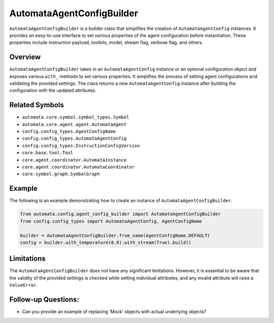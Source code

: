 AutomataAgentConfigBuilder
==========================

``AutomataAgentConfigBuilder`` is a builder class that simplifies the
creation of ``AutomataAgentConfig`` instances. It provides an
easy-to-use interface to set various properties of the agent
configuration before instantiation. These properties include instruction
payload, toolkits, model, stream flag, verbose flag, and others.

Overview
--------

``AutomataAgentConfigBuilder`` takes in an ``AutomataAgentConfig``
instance or an optional configuration object and exposes various
``with_`` methods to set various properties. It simplifies the process
of setting agent configurations and validating the provided settings.
The class returns a new ``AutomataAgentConfig`` instance after building
the configuration with the updated attributes.

Related Symbols
---------------

-  ``automata.core.symbol.symbol_types.Symbol``
-  ``automata.core.agent.agent.AutomataAgent``
-  ``config.config_types.AgentConfigName``
-  ``config.config_types.AutomataAgentConfig``
-  ``config.config_types.InstructionConfigVersion``
-  ``core.base.tool.Tool``
-  ``core.agent.coordinator.AutomataInstance``
-  ``core.agent.coordinator.AutomataCoordinator``
-  ``core.symbol.graph.SymbolGraph``

Example
-------

The following is an example demonstrating how to create an instance of
``AutomataAgentConfigBuilder``.

.. code:: python

   from automata.config.agent_config_builder import AutomataAgentConfigBuilder
   from config.config_types import AutomataAgentConfig, AgentConfigName

   builder = AutomataAgentConfigBuilder.from_name(AgentConfigName.DEFAULT)
   config = builder.with_temperature(0.8).with_stream(True).build()

Limitations
-----------

The ``AutomataAgentConfigBuilder`` does not have any significant
limitations. However, it is essential to be aware that the validity of
the provided settings is checked while setting individual attributes,
and any invalid attribute will raise a ``ValueError``.

Follow-up Questions:
--------------------

-  Can you provide an example of replacing ‘Mock’ objects with actual
   underlying objects?
